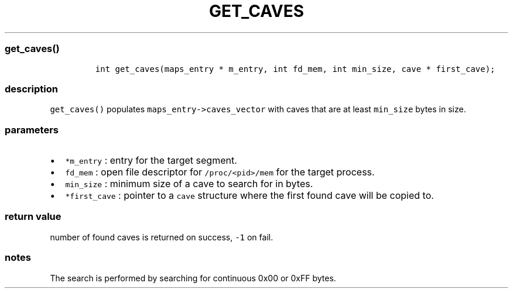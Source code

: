 .IX Title "GET_CAVES 3
.TH GET_CAVES 3 "June 2023" "libpwu 1.4" "get_caves"
.\" Automatically generated by Pandoc 3.1.2
.\"
.\" Define V font for inline verbatim, using C font in formats
.\" that render this, and otherwise B font.
.ie "\f[CB]x\f[]"x" \{\
. ftr V B
. ftr VI BI
. ftr VB B
. ftr VBI BI
.\}
.el \{\
. ftr V CR
. ftr VI CI
. ftr VB CB
. ftr VBI CBI
.\}
.hy
.SS get_caves()
.IP
.nf
\f[C]
int get_caves(maps_entry * m_entry, int fd_mem, int min_size, cave * first_cave);
\f[R]
.fi
.SS description
.PP
\f[V]get_caves()\f[R] populates \f[V]maps_entry->caves_vector\f[R] with
caves that are at least \f[V]min_size\f[R] bytes in size.
.SS parameters
.IP \[bu] 2
\f[V]*m_entry\f[R] : entry for the target segment.
.IP \[bu] 2
\f[V]fd_mem\f[R] : open file descriptor for \f[V]/proc/<pid>/mem\f[R]
for the target process.
.IP \[bu] 2
\f[V]min_size\f[R] : minimum size of a cave to search for in bytes.
.IP \[bu] 2
\f[V]*first_cave\f[R] : pointer to a \f[V]cave\f[R] structure where the
first found cave will be copied to.
.SS return value
.PP
number of found caves is returned on success, \f[V]-1\f[R] on fail.
.SS notes
.PP
The search is performed by searching for continuous 0x00 or 0xFF bytes.
